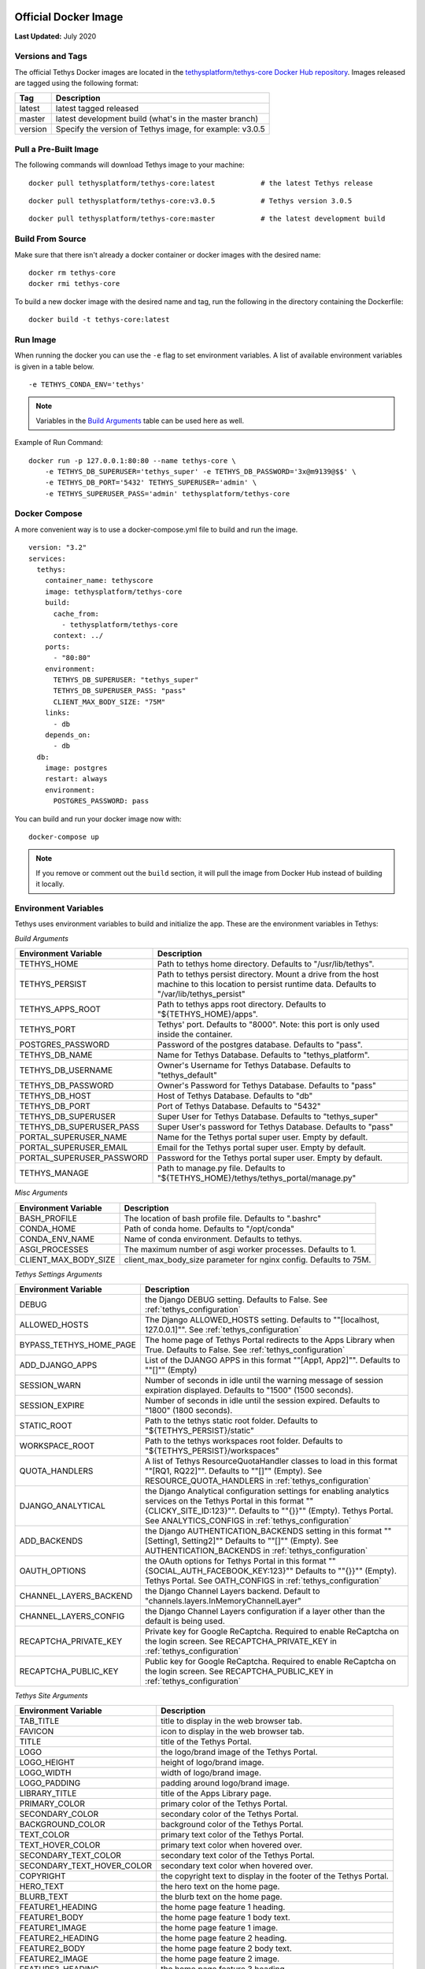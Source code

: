 .. _`Salt Script`: https://docs.saltstack.com/en/latest/topics/index.html
.. _`pre_tethys.sls`: https://github.com/tethysplatform/tethys/blob/master/docker/salt/pre_tethys.sls
.. _`tethyscore.sls`: https://github.com/tethysplatform/tethys/blob/master/docker/salt/tethyscore.sls
.. _`post_app.sls`: https://github.com/tethysplatform/tethys/blob/master/docker/salt/post_app.sls
.. _production_official_docker:

*********************
Official Docker Image
*********************

**Last Updated:** July 2020

Versions and Tags
#################

The official Tethys Docker images are located in the `tethysplatform/tethys-core Docker Hub repository <https://hub.docker.com/r/tethysplatform/tethys-core>`_. Images released are tagged using the following format:

+---------------+------------------------------------------------------------------------------------------------------+
|    Tag        | Description                                                                                          |
+===============+======================================================================================================+
| latest        | latest tagged released                                                                               |
+---------------+------------------------------------------------------------------------------------------------------+
| master        | latest development build (what's in the master branch)                                               |
+---------------+------------------------------------------------------------------------------------------------------+
| version       | Specify the version of Tethys image, for example: v3.0.5                                             |
+---------------+------------------------------------------------------------------------------------------------------+

Pull a Pre-Built Image
######################

The following commands will download Tethys image to your machine:

::

    docker pull tethysplatform/tethys-core:latest           # the latest Tethys release

::

    docker pull tethysplatform/tethys-core:v3.0.5           # Tethys version 3.0.5

::

    docker pull tethysplatform/tethys-core:master           # the latest development build

Build From Source
#################

Make sure that there isn't already a docker container or docker images with the desired name:

::

    docker rm tethys-core
    docker rmi tethys-core

To build a new docker image with the desired name and tag, run the following in the directory containing the Dockerfile:

::

    docker build -t tethys-core:latest

Run Image
#########

When running the docker you can use the ``-e`` flag to set environment variables. A list of available environment variables is given in a table below.

::

    -e TETHYS_CONDA_ENV='tethys'

.. note::

    Variables in the `Build Arguments`_ table can be used here as well.

Example of Run Command:

::

    docker run -p 127.0.0.1:80:80 --name tethys-core \
        -e TETHYS_DB_SUPERUSER='tethys_super' -e TETHYS_DB_PASSWORD='3x@m9139@$$' \
        -e TETHYS_DB_PORT='5432' TETHYS_SUPERUSER='admin' \
        -e TETHYS_SUPERUSER_PASS='admin' tethysplatform/tethys-core

Docker Compose
##############

A more convenient way is to use a docker-compose.yml file to build and run the image.

::

    version: "3.2"
    services:
      tethys:
        container_name: tethyscore
        image: tethysplatform/tethys-core
        build:
          cache_from:
            - tethysplatform/tethys-core
          context: ../
        ports:
          - "80:80"
        environment:
          TETHYS_DB_SUPERUSER: "tethys_super"
          TETHYS_DB_SUPERUSER_PASS: "pass"
          CLIENT_MAX_BODY_SIZE: "75M"
        links:
          - db
        depends_on:
          - db
      db:
        image: postgres
        restart: always
        environment:
          POSTGRES_PASSWORD: pass

You can build and run your docker image now with:

::

    docker-compose up

.. note::

    If you remove or comment out the ``build`` section, it will pull the image from Docker Hub instead of building it locally.

Environment Variables
#####################

Tethys uses environment variables to build and initialize the app. These are the environment variables in Tethys:

.. _`Build Arguments`:

*Build Arguments*

+---------------------------+------------------------------------------------------------------------------------------+
| Environment Variable      | Description                                                                              |
+===========================+==========================================================================================+
| TETHYS_HOME               | Path to tethys home directory.  Defaults to "/usr/lib/tethys".                           |
+---------------------------+------------------------------------------------------------------------------------------+
| TETHYS_PERSIST            | Path to tethys persist directory. Mount a drive from the host machine to this location to|
|                           | persist runtime data. Defaults to "/var/lib/tethys_persist"                              |
+---------------------------+------------------------------------------------------------------------------------------+
| TETHYS_APPS_ROOT          | Path to tethys apps root directory. Defaults to "${TETHYS_HOME}/apps".                   |
+---------------------------+------------------------------------------------------------------------------------------+
| TETHYS_PORT               | Tethys' port. Defaults to "8000". Note: this port is only used inside the container.     |
+---------------------------+------------------------------------------------------------------------------------------+
| POSTGRES_PASSWORD         | Password of the postgres database. Defaults to "pass".                                   |
+---------------------------+------------------------------------------------------------------------------------------+
| TETHYS_DB_NAME            | Name for Tethys Database. Defaults to "tethys_platform".                                 |
+---------------------------+------------------------------------------------------------------------------------------+
| TETHYS_DB_USERNAME        | Owner's Username for Tethys Database. Defaults to "tethys_default"                       |
+---------------------------+------------------------------------------------------------------------------------------+
| TETHYS_DB_PASSWORD        | Owner's Password for Tethys Database. Defaults to "pass"                                 |
+---------------------------+------------------------------------------------------------------------------------------+
| TETHYS_DB_HOST            | Host of Tethys Database. Defaults to "db"                                                |
+---------------------------+------------------------------------------------------------------------------------------+
| TETHYS_DB_PORT            | Port of Tethys Database. Defaults to "5432"                                              |
+---------------------------+------------------------------------------------------------------------------------------+
| TETHYS_DB_SUPERUSER       | Super User for Tethys Database. Defaults to "tethys_super"                               |
+---------------------------+------------------------------------------------------------------------------------------+
| TETHYS_DB_SUPERUSER_PASS  | Super User's password for Tethys Database. Defaults to "pass"                            |
+---------------------------+------------------------------------------------------------------------------------------+
| PORTAL_SUPERUSER_NAME     | Name for the Tethys portal super user. Empty by default.                                 |
+---------------------------+------------------------------------------------------------------------------------------+
| PORTAL_SUPERUSER_EMAIL    | Email for the Tethys portal super user. Empty by default.                                |
+---------------------------+------------------------------------------------------------------------------------------+
| PORTAL_SUPERUSER_PASSWORD | Password for the Tethys portal super user. Empty by default.                             |
+---------------------------+------------------------------------------------------------------------------------------+
| TETHYS_MANAGE             | Path to manage.py file. Defaults to "${TETHYS_HOME}/tethys/tethys_portal/manage.py"      |
+---------------------------+------------------------------------------------------------------------------------------+

*Misc Arguments*

+---------------------------+------------------------------------------------------------------------------------------+
| Environment Variable      | Description                                                                              |
+===========================+==========================================================================================+
| BASH_PROFILE              | The location of bash profile file. Defaults to ".bashrc"                                 |
+---------------------------+------------------------------------------------------------------------------------------+
| CONDA_HOME                | Path of conda home. Defaults to "/opt/conda"                                             |
+---------------------------+------------------------------------------------------------------------------------------+
| CONDA_ENV_NAME            | Name of conda environment. Defaults to tethys.                                           |
+---------------------------+------------------------------------------------------------------------------------------+
| ASGI_PROCESSES            | The maximum number of asgi worker processes. Defaults to 1.                              |
+---------------------------+------------------------------------------------------------------------------------------+
| CLIENT_MAX_BODY_SIZE      | client_max_body_size parameter for nginx config. Defaults to 75M.                        |
+---------------------------+------------------------------------------------------------------------------------------+

*Tethys Settings Arguments*

+---------------------------+------------------------------------------------------------------------------------------+
| Environment Variable      | Description                                                                              |
+===========================+==========================================================================================+
| DEBUG                     | the Django DEBUG setting. Defaults to False. See :ref:`tethys_configuration`             |
+---------------------------+------------------------------------------------------------------------------------------+
| ALLOWED_HOSTS             | The Django ALLOWED_HOSTS setting. Defaults to "\"[localhost, 127.0.0.1]\"".              |
|                           | See :ref:`tethys_configuration`                                                          |
+---------------------------+------------------------------------------------------------------------------------------+
| BYPASS_TETHYS_HOME_PAGE   | The home page of Tethys Portal redirects to the Apps Library when True.                  |
|                           | Defaults to False. See :ref:`tethys_configuration`                                       |
+---------------------------+------------------------------------------------------------------------------------------+
| ADD_DJANGO_APPS           | List of the DJANGO APPS in this format "\"[App1, App2]\"". Defaults to "\"[]\"" (Empty)  |
+---------------------------+------------------------------------------------------------------------------------------+
| SESSION_WARN              | Number of seconds in idle until the warning message of session expiration displayed.     | 
|                           | Defaults to "1500" (1500 seconds).                                                       |
+---------------------------+------------------------------------------------------------------------------------------+
| SESSION_EXPIRE            | Number of seconds in idle until the session expired. Defaults to "1800" (1800 seconds).  |
+---------------------------+------------------------------------------------------------------------------------------+
| STATIC_ROOT               | Path to the tethys static root folder. Defaults to "${TETHYS_PERSIST}/static"            |
+---------------------------+------------------------------------------------------------------------------------------+
| WORKSPACE_ROOT            | Path to the tethys workspaces root folder. Defaults to "${TETHYS_PERSIST}/workspaces"    |
+---------------------------+------------------------------------------------------------------------------------------+
| QUOTA_HANDLERS            | A list of Tethys ResourceQuotaHandler classes to load in this format "\"[RQ1, RQ22]\"".  |
|                           | Defaults to "\"[]\"" (Empty).                                                            |
|                           | See RESOURCE_QUOTA_HANDLERS in :ref:`tethys_configuration`                               |
+---------------------------+------------------------------------------------------------------------------------------+
| DJANGO_ANALYTICAL         | the Django Analytical configuration settings for enabling analytics services on the      |
|                           | Tethys Portal in this format "\"{CLICKY_SITE_ID:123}\"". Defaults to "\"{}}\"" (Empty).  |
|                           | Tethys Portal. See ANALYTICS_CONFIGS in :ref:`tethys_configuration`                      |
+---------------------------+------------------------------------------------------------------------------------------+
| ADD_BACKENDS              | the Django AUTHENTICATION_BACKENDS setting in this format "\"[Setting1, Setting2]\""     |
|                           | Defaults to "\"[]\"" (Empty).                                                            |
|                           | See AUTHENTICATION_BACKENDS in :ref:`tethys_configuration`                               |
+---------------------------+------------------------------------------------------------------------------------------+
| OAUTH_OPTIONS             | the OAuth options for Tethys Portal in this format "\"{SOCIAL_AUTH_FACEBOOK_KEY:123}\""  |
|                           | Defaults to "\"{}}\"" (Empty).                                                           |
|                           | Tethys Portal. See OATH_CONFIGS in :ref:`tethys_configuration`                           |
+---------------------------+------------------------------------------------------------------------------------------+
| CHANNEL_LAYERS_BACKEND    | the Django Channel Layers backend. Default to "channels.layers.InMemoryChannelLayer"     |
+---------------------------+------------------------------------------------------------------------------------------+
| CHANNEL_LAYERS_CONFIG     | the Django Channel Layers configuration if a layer other than the default is being used. |
+---------------------------+------------------------------------------------------------------------------------------+
| RECAPTCHA_PRIVATE_KEY     | Private key for Google ReCaptcha. Required to enable ReCaptcha on the login screen.      |
|                           | See RECAPTCHA_PRIVATE_KEY in :ref:`tethys_configuration`                                 |
+---------------------------+------------------------------------------------------------------------------------------+
| RECAPTCHA_PUBLIC_KEY      | Public key for Google ReCaptcha. Required to enable ReCaptcha on the login screen.       |
|                           | See RECAPTCHA_PUBLIC_KEY in :ref:`tethys_configuration`                                  |
+---------------------------+------------------------------------------------------------------------------------------+

*Tethys Site Arguments*

+---------------------------+------------------------------------------------------------------------------------------+
| Environment Variable      | Description                                                                              |
+===========================+==========================================================================================+
| TAB_TITLE                 | title to display in the web browser tab.                                                 |
+---------------------------+------------------------------------------------------------------------------------------+
| FAVICON                   | icon to display in the web browser tab.                                                  |
+---------------------------+------------------------------------------------------------------------------------------+
| TITLE                     | title of the Tethys Portal.                                                              |
+---------------------------+------------------------------------------------------------------------------------------+
| LOGO                      | the logo/brand image of the Tethys Portal.                                               |
+---------------------------+------------------------------------------------------------------------------------------+
| LOGO_HEIGHT               | height of logo/brand image.                                                              |
+---------------------------+------------------------------------------------------------------------------------------+
| LOGO_WIDTH                | width of logo/brand image.                                                               |
+---------------------------+------------------------------------------------------------------------------------------+
| LOGO_PADDING              | padding around logo/brand image.                                                         |
+---------------------------+------------------------------------------------------------------------------------------+
| LIBRARY_TITLE             | title of the Apps Library page.                                                          |
+---------------------------+------------------------------------------------------------------------------------------+
| PRIMARY_COLOR             | primary color of the Tethys Portal.                                                      |
+---------------------------+------------------------------------------------------------------------------------------+
| SECONDARY_COLOR           | secondary color of the Tethys Portal.                                                    |
+---------------------------+------------------------------------------------------------------------------------------+
| BACKGROUND_COLOR          | background color of the Tethys Portal.                                                   |
+---------------------------+------------------------------------------------------------------------------------------+
| TEXT_COLOR                | primary text color of the Tethys Portal.                                                 |
+---------------------------+------------------------------------------------------------------------------------------+
| TEXT_HOVER_COLOR          | primary text color when hovered over.                                                    |
+---------------------------+------------------------------------------------------------------------------------------+
| SECONDARY_TEXT_COLOR      | secondary text color of the Tethys Portal.                                               |
+---------------------------+------------------------------------------------------------------------------------------+
| SECONDARY_TEXT_HOVER_COLOR| secondary text color when hovered over.                                                  |
+---------------------------+------------------------------------------------------------------------------------------+
| COPYRIGHT                 | the copyright text to display in the footer of the Tethys Portal.                        |
+---------------------------+------------------------------------------------------------------------------------------+
| HERO_TEXT                 | the hero text on the home page.                                                          |
+---------------------------+------------------------------------------------------------------------------------------+
| BLURB_TEXT                | the blurb text on the home page.                                                         |
+---------------------------+------------------------------------------------------------------------------------------+
| FEATURE1_HEADING          | the home page feature 1 heading.                                                         |
+---------------------------+------------------------------------------------------------------------------------------+
| FEATURE1_BODY             | the home page feature 1 body text.                                                       |
+---------------------------+------------------------------------------------------------------------------------------+
| FEATURE1_IMAGE            | the home page feature 1 image.                                                           |
+---------------------------+------------------------------------------------------------------------------------------+
| FEATURE2_HEADING          | the home page feature 2 heading.                                                         |
+---------------------------+------------------------------------------------------------------------------------------+
| FEATURE2_BODY             | the home page feature 2 body text.                                                       |
+---------------------------+------------------------------------------------------------------------------------------+
| FEATURE2_IMAGE            | the home page feature 2 image.                                                           |
+---------------------------+------------------------------------------------------------------------------------------+
| FEATURE3_HEADING          | the home page feature 3 heading.                                                         |
+---------------------------+------------------------------------------------------------------------------------------+
| FEATURE3_BODY             | the home page feature 3 body text.                                                       |
+---------------------------+------------------------------------------------------------------------------------------+
| FEATURE3_IMAGE            | the home page feature 3 image.                                                           |
+---------------------------+------------------------------------------------------------------------------------------+
| ACTION_TEXT               | the action text on the home page.                                                        |
+---------------------------+------------------------------------------------------------------------------------------+
| ACTION_BUTTON             | the action button text on the home page.                                                 |
+---------------------------+------------------------------------------------------------------------------------------+

These environment variables can be overwritten in your app docker file.

Build Your App with Tethys Docker Image
#######################################

You can build your app by extending from the tethys docker image. Include this at the top of your Dockerfile:

::

    FROM tethysplatform/tethys-core:master

You can overwrite the environment variable of the tethys base image in your app docker file. For example:

::

    ENV ASGI_PROCESSES 4

This line in your docker file will change the environment variable ASGI_PROCESSES from the default value of 1 to 4.

Here is an example of a dockerfile from a tethys app:

::

    # Use our Tethyscore base docker image as a parent image
    FROM tethysplatform/tethys-core:master

    ###############################
    # DEFAULT ENVIRONMENT VARIABLES
    ###############################
    ENV TETHYS_CLUSTER_IP 172.17.0.1
    ENV TETHYS_CLUSTER_USERNAME condor
    ENV TETHYS_CLUSTER_PKEY_FILE ${TETHYS_PERSIST}/keys/condorkey
    ENV TETHYS_CLUSTER_PKEY_PASSWORD please_dont_use_default_passwords
    ENV TETHYS_GS_PROTOCOL http
    ENV TETHYS_GS_HOST 172.17.0.1
    ENV TETHYS_GS_PORT 8181
    ENV TETHYS_GS_PROTOCOL_PUB https
    ENV TETHYS_GS_HOST_PUB 172.17.0.1
    ENV TETHYS_GS_PORT_PUB 443
    ENV TETHYS_GS_USERNAME admin
    ENV TETHYS_GS_PASSWORD geoserver
    ENV APP_DB_HOST ${TETHYS_DB_HOST}
    ENV APP_DB_PORT ${TETHYS_DB_PORT}
    ENV APP_DB_USERNAME ${TETHYS_DB_USERNAME}
    ENV APP_DB_PASSWORD ${TETHYS_DB_PASSWORD}
    ENV CONDORPY_HOME ${TETHYS_HOME}/tethys

    ##################################
    # PRODUCTION ENVIRONMENT VARIABLES
    ##################################
    ENV ASGI_PROCESSES 1
    ENV CHANNEL_LAYERS_BACKEND "channels_redis.core.RedisChannelLayer"
    ENV CHANNEL_LAYERS_CONFIG "\"{\"hosts\": [[127.0.0.1, 6379]]}\""

    #########
    # SETUP #
    #########
    # Speed up APT installs
    RUN echo "force-unsafe-io" > /etc/dpkg/dpkg.cfg.d/02apt-speedup \
     && echo "Acquire::http {No-Cache=True;};" > /etc/apt/apt.conf.d/no-cache \
     && echo "Acquire::Check-Valid-Until false;" > /etc/apt/apt.conf.d/no-check-valid
    # Install APT Package
    RUN apt-get update -qq && apt-get -yqq install gcc libgdal-dev g++ libhdf5-dev > /dev/null
    # Quiet pip installs
    RUN mkdir -p $HOME/.config/pip && echo "[global]\nquiet = True" > $HOME/.config/pip/pip.conf

    ###########
    # INSTALL #
    ###########
    ADD --chown=www:www tethysapp ${TETHYSAPP_DIR}/tethysapp-my_first_app/tethysapp
    ADD --chown=www:www *.py ${TETHYSAPP_DIR}/tethysapp-my_first_app/
    ADD *.ini ${TETHYSAPP_DIR}/tethysapp-my_first_app/
    ADD *.sh ${TETHYSAPP_DIR}/tethysapp-my_first_app/
    ADD install.yml ${TETHYSAPP_DIR}/tethysapp-my_first_app/

    RUN /bin/bash -c ". ${CONDA_HOME}/bin/activate tethys \
      ; cd ${TETHYSAPP_DIR}/tethysapp-my_first_app \
      ; tethys install -N"

    #########
    # CHOWN #
    #########
    RUN export NGINX_USER=$(grep 'user .*;' /etc/nginx/nginx.conf | awk '{print $2}' | awk -F';' '{print $1}') \
      ; find ${TETHYSAPP_DIR} ! -user ${NGINX_USER} -print0 | xargs -0 -I{} chown ${NGINX_USER}: {} \
      ; find ${WORKSPACE_ROOT} ! -user ${NGINX_USER} -print0 | xargs -0 -I{} chown ${NGINX_USER}: {} \
      ; find ${STATIC_ROOT} ! -user ${NGINX_USER} -print0 | xargs -0 -I{} chown ${NGINX_USER}: {} \
      ; find ${TETHYS_PERSIST}/keys ! -user ${NGINX_USER} -print0 | xargs -0 -I{} chown ${NGINX_USER}: {} \
      ; find ${TETHYS_HOME}/tethys ! -user ${NGINX_USER} -print0 | xargs -0 -I{} chown ${NGINX_USER}: {}


    #########################
    # CONFIGURE ENVIRONMENT #
    #########################
    EXPOSE 80


    ################
    # COPY IN SALT #
    ################
    ADD docker/salt/ /srv/salt/


    #######
    # RUN #
    #######
    CMD bash run.sh

Run.sh
------

The bash script ``run.sh`` is executed during run time to startup and initialize the container. Here is what it's trying to accomplish:

* Create Salt Config.
* Set extra ENVs to NGINX.
* Check if Database is ready.
* Run Salt Scripts to establish the necessary set up for the docker image.
* Fix permissions.
* Start supervisor.
* Showing the logs for supervisor, nginx and tethys.

Run.sh also has these following optional arguments:

+---------------------------+------------------------------------------------------------------------------------------+
| Argument                  | Description                                                                              |
+===========================+==========================================================================================+
| --background              | run supervisord in background.                                                           |
+---------------------------+------------------------------------------------------------------------------------------+
| --skip-perm               | skip fixing permissions step.                                                            |
+---------------------------+------------------------------------------------------------------------------------------+
| --db-max-count            | number of attempt to connect to the database. Default is at 24.                          |
+---------------------------+------------------------------------------------------------------------------------------+
| --test                    | only run salt scripts.                                                                   |
+---------------------------+------------------------------------------------------------------------------------------+

For example, to only run the salt script you can run.

    sudo docker run -it tethysplatform/tethys-core /bin/bash -c '. run.sh --test'

***********
Salt Script
***********

Tethys uses `Salt Script`_ to setup the app when the docker container runs. The file, named ``top.sls``, contains a list of state files to run. These files are ``pre_tethys.sls``, ``tethyscore.sls`` and ``post_app.sls``. You can override this file with your own ``top.sls`` file to insert a salt state file for your app. Here is an example of a ``top.sls`` file in a tethys app:

::

    base:
      '*':
        - pre_tethys
        - tethyscore
        - tethys_app
        - post_app

In this example, you can put logic needed to initialize your app in the ``tethys_app.sls`` file. The rest of the scripts are coming from tethys-core to help initialize the app setup up. Don't forget to add a line to the Dockerfile to add the new ``tethys_app.sls`` script to the ``/srv/salt`` directory:

::

    ADD tethys_app.sls /srv/salt/


Salt Script Description
#######################

`pre_tethys.sls`_:

* Create static workspace and root for tethys.

`tethyscore.sls`_:

* Generate tethys settings.
* Generate NGINX service.
* Generate ASGI service.
* Prepare database for tethys.

`post_app.sls`_:

* Persist portal_config.yaml.
* Persist workspace and static data of the app.
* Persist and link NGINX and ASGI for the app.


